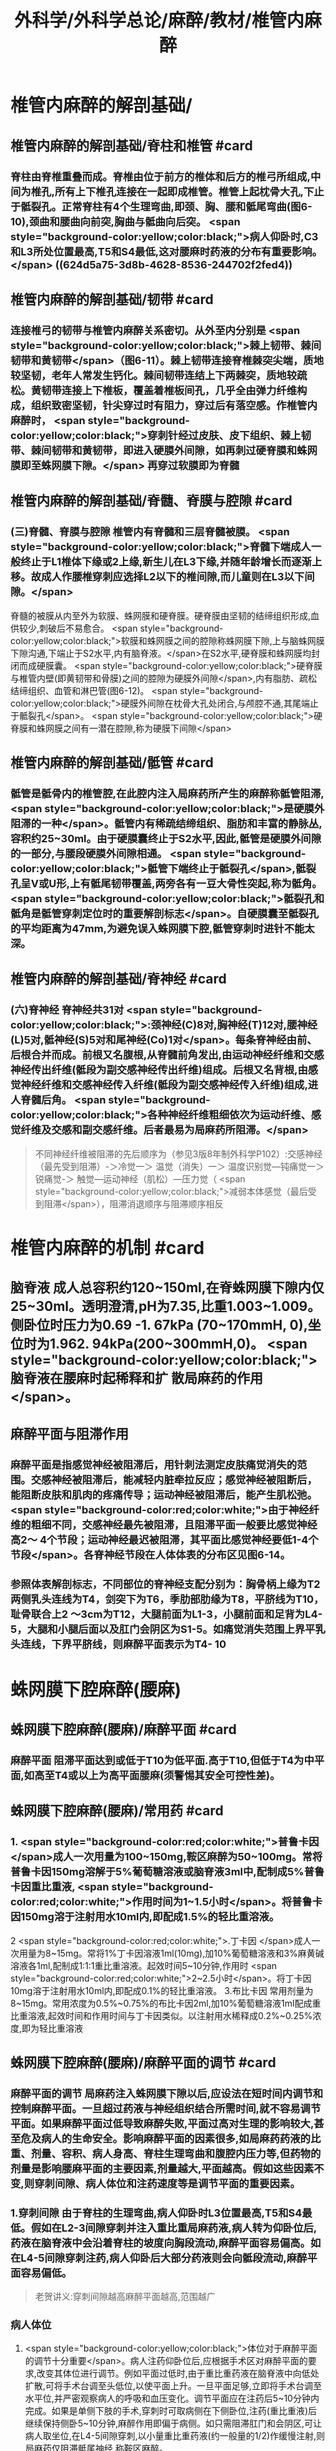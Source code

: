 #+title: 外科学/外科学总论/麻醉/教材/椎管内麻醉
#+deck: 外科学::外科学总论::麻醉::教材::椎管内麻醉

* 椎管内麻醉的解剖基础/
:PROPERTIES:
:collapsed: true
:END:
** 椎管内麻醉的解剖基础/脊柱和椎管 #card
:PROPERTIES:
:id: 624d5a16-2b18-4eed-be65-19102c02ebf4
:collapsed: true
:END:
*** 脊柱由脊椎重叠而成。脊椎由位于前方的椎体和后方的椎弓所组成,中间为椎孔,所有上下椎孔连接在一起即成椎管。椎管上起枕骨大孔,下止于骶裂孔。正常脊柱有4个生理弯曲,即颈、胸、腰和骶尾弯曲(图6-10),颈曲和腰曲向前突,胸曲与骶曲向后突。 <span style="background-color:yellow;color:black;">病人仰卧时,C3和L3所处位置最高,T5和S4最低,这对腰麻时药液的分布有重要影响。</span> ((624d5a75-3d8b-4628-8536-244702f2fed4))
** 椎管内麻醉的解剖基础/韧带 #card
:PROPERTIES:
:id: 624d5a93-8835-493f-bcf5-b97d3128f95a
:collapsed: true
:END:
*** 连接椎弓的韧带与椎管内麻醉关系密切。从外至内分别是 <span style="background-color:yellow;color:black;">棘上韧带、棘间韧带和黄韧带</span>（图6-11）。棘上韧带连接脊椎棘突尖端，质地较坚韧，老年人常发生钙化。棘间韧带连结上下两棘突，质地较疏松。黄韧带连接上下椎板，覆盖着椎板间孔，几乎全由弹力纤维构成，组织致密坚韧，针尖穿过时有阻力，穿过后有落空感。作椎管内麻醉时， <span style="background-color:yellow;color:black;">穿刺针经过皮肤、皮下组织、棘上韧带、棘间韧带和黄韧带，即进入硬膜外间隙，如再刺过硬脊膜和蛛网膜即至蛛网膜下隙。</span> 再穿过软膜即为脊髓
** 椎管内麻醉的解剖基础/脊髓、脊膜与腔隙 #card
:PROPERTIES:
:id: 624d59d7-6e31-4dec-99b8-94f4687da669
:collapsed: true
:END:
*** (三)脊髓、脊膜与腔隙 椎管内有脊髓和三层脊髓被膜。 <span style="background-color:yellow;color:black;">脊髓下端成人一般终止于L1椎体下缘或2上缘,新生儿在L3下缘,并随年龄增长而逐渐上移。故成人作腰椎穿刺应选择L2以下的椎间隙,而儿童则在L3以下间隙。</span>
脊髓的被膜从内至外为软膜、蛛网膜和硬脊膜。硬脊膜由坚韧的结缔组织形成,血供较少,刺破后不易愈合。 <span style="background-color:yellow;color:black;">软膜和蛛网膜之间的腔隙称蛛网膜下隙,上与脑蛛网膜下隙沟通,下端止于S2水平,内有脑脊液。</span>在S2水平,硬脊膜和蛛网膜均封闭而成硬膜囊。 <span style="background-color:yellow;color:black;">硬脊膜与椎管内壁(即黄韧带和骨膜)之间的腔隙为硬膜外间隙</span>,内有脂肪、疏松结缔组织、血管和淋巴管(图6-12)。 <span style="background-color:yellow;color:black;">硬膜外间隙在枕骨大孔处闭合,与颅腔不通,其尾端止于骶裂孔</span>。 <span style="background-color:yellow;color:black;">硬脊膜和蛛网膜之间有一潜在腔隙,称为硬膜下间隙</span>
** 椎管内麻醉的解剖基础/骶管 #card
:PROPERTIES:
:id: 624d5c38-4a6b-413f-b486-05c21cae3d1c
:collapsed: true
:END:
*** 骶管是骶骨内的椎管腔,在此腔内注入局麻药所产生的麻醉称骶管阻滞, <span style="background-color:yellow;color:black;">是硬膜外阻滞的一种</span>。骶管内有稀疏结缔组织、脂肪和丰富的静脉丛,容积约25~30ml。由于硬膜囊终止于S2水平,因此,骶管是硬膜外间隙的一部分,与腰段硬膜外间隙相通。 <span style="background-color:yellow;color:black;">骶管下端终止于骶裂孔</span>,骶裂孔呈V或U形,上有骶尾韧带覆盖,两旁各有一豆大骨性突起,称为骶角。 <span style="background-color:yellow;color:black;">骶裂孔和骶角是骶管穿刺定位时的重要解剖标志</span>。自硬膜囊至骶裂孔的平均距离为47mm,为避免误入蛛网膜下腔,骶管穿刺时进针不能太深。
** 椎管内麻醉的解剖基础/脊神经 #card
:PROPERTIES:
:id: 624d5d0c-9108-4201-ab86-b17da4b6891c
:collapsed: true
:END:
*** (六)脊神经 脊神经共31对 <span style="background-color:yellow;color:black;">:颈神经(C)8对,胸神经(T)12对,腰神经(L)5对,骶神经(S)5对和尾神经(Co)1对</span>。每条脊神经由前、后根合并而成。前根又名腹根,从脊髓前角发出,由运动神经纤维和交感神经传出纤维(骶段为副交感神经传出纤维)组成。后根又名背根,由感觉神经纤维和交感神经传入纤维(骶段为副交感神经传入纤维)组成,进人脊髓后角。 <span style="background-color:yellow;color:black;">各种神经纤维粗细依次为运动纤维、感觉纤维及交感和副交感纤维。后者最易为局麻药所阻滞。</span> 
#+BEGIN_QUOTE
不同神经纤维被阻滞的先后顺序为（参见3版8年制外科学P102）:交感神经（最先受到阻滞）-＞冷觉一＞ 温觉（消失）一＞ 温度识别觉—钝痛觉一＞ 锐痛觉-＞ 触觉—运动神经（肌松）—压力觉（ <span style="background-color:yellow;color:black;">减弱本体感觉（最后受 到阻滞</span>），阻滞消退顺序与阻滞顺序相反
#+END_QUOTE
* 椎管内麻醉的机制 #card
:PROPERTIES:
:id: 624d5dfb-aff9-4d10-8024-8a18a7a303d4
:collapsed: true
:END:
** 脑脊液 成人总容积约120~150ml,在脊蛛网膜下隙内仅25~30ml。透明澄清,pH为7.35,比重1.003~1.009。侧卧位时压力为0.69 -1. 67kPa (70~170mmH, 0),坐位时为1.962. 94kPa(200~300mmH,0)。 <span style="background-color:yellow;color:black;">脑脊液在腰麻时起稀释和扩 散局麻药的作用</span>。
** 麻醉平面与阻滞作用
*** 麻醉平面是指感觉神经被阻滞后，用针刺法测定皮肤痛觉消失的范围。交感神经被阻滞后，能减轻内脏牵拉反应；感觉神经被阻断后，能阻断皮肤和肌肉的疼痛传导；运动神经被阻滞后，能产生肌松弛。 <span style="background-color:red;color:white;">由于神经纤维的粗细不同，交感神经最先被阻滞，且阻滞平面一般要比感觉神经高2～ 4个节段；运动神经最迟被阻滞，其平面比感觉神经要低1-4个节段</span>。各脊神经节段在人体体表的分布区见图6-14。
*** 参照体表解剖标志，不同部位的脊神经支配分别为：胸骨柄上缘为T2两侧乳头连线为T4，剑突下为T6，季肋部肋缘为T8，平脐线为T10，耻骨联合上2 ～3cm为T12，大腿前面为L1-3，小腿前面和足背为L4-5，大腿和小腿后面以及肛门会阴区为S1-5。如痛觉消失范围上界平乳头连线，下界平脐线，则麻醉平面表示为T4-  10
* 蛛网膜下腔麻醉(腰麻)
** 蛛网膜下腔麻醉(腰麻)/麻醉平面 #card
:PROPERTIES:
:id: 624d6299-eb27-4436-b5d7-1ed50d2779ee
:END:
*** 麻醉平面 阻滞平面达到或低于T10为低平面.高于T10,但低于T4为中平面,如高至T4或以上为高平面腰麻(须警惕其安全可控性差)。
** 蛛网膜下腔麻醉(腰麻)/常用药 #card
:PROPERTIES:
:id: 624d63c1-bc7e-4e32-ab92-56115dd1afb4
:END:
*** 1. <span style="background-color:red;color:white;">普鲁卡因 </span>成人一次用量为100~150mg,鞍区麻醉为50~100mg。常将普鲁卡因150mg溶解于5%葡萄糖溶液或脑脊液3ml中,配制成5%普鲁卡因重比重液, <span style="background-color:red;color:white;">作用时间为1~1.5小时</span>。将普鲁卡因150mg溶于注射用水10ml内,即配成1.5%的轻比重溶液。
2 <span style="background-color:red;color:white;">.丁卡因 </span>成人一次用量为8~15mg。常将1%丁卡因溶液1ml(10mg),加10%葡萄糖溶液和3%麻黄碱溶液各1ml,配制成1:1:1重比重溶液。起效时间5~10分钟,作用时 <span style="background-color:red;color:white;">2~2.5小时</span>。将丁卡因10mg溶于注射用水10ml内,即配成0.1%的轻比重溶液。
3.布比卡因 常用剂量为8~15mg。常用浓度为0.5%~0.75%的布比卡因2ml,加10%葡萄糖溶液1ml配成重比重溶液,起效时间和作用时间与丁卡因类似。以注射用水稀释成0.2%~0.25%浓度,即为轻比重溶液
** 蛛网膜下腔麻醉(腰麻)/麻醉平面的调节 #card
:PROPERTIES:
:id: 624d636d-1857-419c-928b-96592af42014
:END:
*** 麻醉平面的调节 局麻药注入蛛网膜下隙以后,应设法在短时间内调节和控制麻醉平面。一旦超过药液与神经组织结合所需时间,就不容易调节平面。如果麻醉平面过低导致麻醉失败,平面过高对生理的影响较大,甚至危及病人的生命安全。影响麻醉平面的因素很多,如局麻药药液的比重、剂量、容积、病人身高、脊柱生理弯曲和腹腔内压力等,但药物的剂量是影响腰麻平面的主要因素,剂量越大,平面越高。假如这些因素不变,则穿刺间隙、病人体位和注药速度等是调节平面的重要因素。
*** 1.穿刺间隙 由于脊柱的生理弯曲,病人仰卧时L3位置最高,T5和S4最低。假如在L2-3间隙穿刺并注入重比重局麻药液,病人转为仰卧位后,药液在脑脊液中会沿着脊柱的坡度向胸段流动,麻醉平面容易偏高。如在L4-5间隙穿刺注药,病人仰卧后大部分药液则会向骶段流动,麻醉平面容易偏低。 
#+BEGIN_QUOTE
老贺讲义:穿刺间隙越高麻醉平面越高,范围越广
#+END_QUOTE
*** 病人体位
**** <span style="background-color:yellow;color:black;">体位对于麻醉平面的调节十分重要</span>。病人注药仰卧位后,应根据手术区对麻醉平面的要求,改变其体位进行调节。例如平面过低时,由于重比重药液在脑脊液中向低处扩散,可将手术台调至头低位,以使平面上升。一旦平面足够,立即将手术台调至水平位,并严密观察病人的呼吸和血压变化。调节平面应在注药后5~10分钟内完成。如果是单侧下肢的手术,穿刺时可取病侧在下侧卧位,注药(重比重液)后继续保持侧卧5~10分钟,麻醉作用即偏于病侧。如只需阻滞肛门和会阴区,可让病人取坐位,在L4-5间隙穿刺,以小量重比重药液(约一般量的1/2)作缓慢注射,则局麻药仅阻滞骶尾神经,称鞍区麻醉。
*** 注药速度: 速度越快,麻醉范围愈广,速度愈慢,麻醉乏味愈局限
*** #+BEGIN_QUOTE
老贺讲义:9版外科学认为麻醉药剂量是主要调节因素,其他是重要因素
老版外科学:体位是调节麻醉平面最重要因素
#+END_QUOTE
** 蛛网膜下腔麻醉(腰麻)/并发症/梗概 #card
:PROPERTIES:
:id: 624d68b6-036e-476e-b521-839be2e5551a
:collapsed: true
:END:
*** 术中并发症
**** <span style="background-color:red;color:white;">血压下降</span>
**** 呼吸抑制
**** 恶心呕吐 
#+BEGIN_QUOTE
【注意】由于腰麻可引起血压下降（尤其是在血容量不足者），因此休克患者禁忌采用腰麻。
#+END_QUOTE
*** 术后并发症
**** <span style="background-color:red;color:white;">腰麻后头痛</span>
**** 尿渚留
**** 腰麻后神经并发症
**** 化脓性脑脊膜炎
** 蛛网膜下腔麻醉(腰麻)/并发症/腰麻后头痛
*** 蛛网膜下腔麻醉(腰麻)/并发症/腰麻后头痛/发生情况 #card
:PROPERTIES:
:id: 624d695e-8e42-44e7-b834-f48832518f60
:END:
**** 腰麻后头痛(post dural puncture headache, PDPH) : <span style="background-color:red;color:white;">发生率3% ~ 30% ,常出现于麻醉后2~7天</span>,年轻女性较多见。约半数病人的症状在4天内消失,一般不超过一周,但也有病程较长者。
*** 蛛网膜下腔麻醉(腰麻)/并发症/腰麻后头痛/特点 #card
:PROPERTIES:
:id: 624d6984-c36f-4bc1-8901-d8c2c0c4a4df
:END:
**** 其特点是 <span style="background-color:yellow;color:black;">抬头或坐立时头痛加重,平卧后减轻或消失</span>。
*** 蛛网膜下腔麻醉(腰麻)/并发症/腰麻后头痛/发生机制 #card
:PROPERTIES:
:id: 624d69aa-1acc-4344-b80f-c853f41a71e1
:END:
**** 由于硬脊膜和蛛网膜的血供较差,穿刺孔不易愈合, <span style="background-color:yellow;color:black;">因脑脊液漏出导致颅内压降低和颅内血管扩张而引起血管性头痛</span>。
*** 蛛网膜下腔麻醉(腰麻)/并发症/腰麻后头痛/影响因素 #card
:PROPERTIES:
:id: 624d6fc0-466b-4dd2-a26b-19ed9de2fb44
:END:
**** <span style="background-color:red;color:white;">头痛的发生与穿刺针粗细或反复穿刺者有关。</span>
*** 蛛网膜下腔麻醉(腰麻)/并发症/腰麻后头痛/预防措施 #card
:PROPERTIES:
:id: 624d7014-53a0-4b6d-bfdf-246558c34121
:END:
**** 为预防腰麻后头痛,应采用圆锥形非切割型细穿刺针(26G),穿刺针斜口应与脊髓长轴方向平行, <span style="background-color:yellow;color:black;">避免反复多次穿刺</span>。围术期输人足量液体并防止脱水。
*** 蛛网膜下腔麻醉(腰麻)/并发症/腰麻后头痛/治疗措施 #card
:PROPERTIES:
:id: 624d7035-8cd0-4717-805c-64011cf2b0fa
:END:
**** 发生腰麻后头痛者应 <span style="background-color:yellow;color:black;">平卧休息,可服镇痛或安定类药</span>
**** 针灸或用腹带捆紧腹部也有一定疗效。
**** 头痛严重者可于硬膜外腔内注入生理盐水,或5%葡萄糖液,或右旋糖酥15~30ml,疗效较好。
**** 必要时可采用硬膜外 <span style="background-color:yellow;color:black;">自体血充填疗法。</span>
** 蛛网膜下腔麻醉(腰麻)/并发症/血压下降 #card
:PROPERTIES:
:id: 624d7128-c735-453f-9b78-98d65525092e
:END:
*** 血压下降、心率减慢:腰麻时血压下降的 <span style="background-color:yellow;color:black;">发生率和严重程度与麻醉平面有密切关系。</span>麻醉平面愈高,阻滞范围愈广, <span style="background-color:yellow;color:black;">发生血管舒张的范围增加,而进行代偿性血管收缩的范围减小,故血压下降愈明显</span>。一般低平面腰麻血压下降者较少。合并有高血压或血容量不足者,自身代偿能力低下,更容易发生低血压。 <span style="background-color:yellow;color:black;">若麻醉平面超过T4心加速神经被阻滞,迷走神经相对亢进,易引起心动过缓</span>。
*** <span style="background-color:red;color:white;">当血压明显下降,可先快速静脉输液200~300ml,以扩充血容量,必要时可静注麻黄碱。心率过缓者可静注阿托品。</span>
** 蛛网膜下腔麻醉(腰麻)/并发症/恶心呕吐 #card
:PROPERTIES:
:id: 624d728c-1db0-441c-9650-7c98ee0107b5
:END:
*** (3)恶心呕吐:常见于
*** ①麻醉平面过高, <span style="background-color:yellow;color:black;">发生低血压和呼吸抑制</span>,造成脑缺血缺氧而兴奋呕吐中枢;
*** ② <span style="background-color:yellow;color:black;">迷走神经亢进,胃肠蠕动增强;</span>
*** ③牵拉腹腔内脏;
*** ④术中其他用药所致不良反应等。
*** 应针对原因处理。如吸氧、提升血压、麻醉前用阿托品、暂停手术牵拉等。氯哌利多、昂丹司琼(枢复宁)等药物也有一定的预防和治疗作用。
** 蛛网膜下腔麻醉(腰麻)和硬脊膜外隙麻醉的比较
*** 蛛网膜下腔麻醉(腰麻)和硬脊膜外隙麻醉的比较/定义与作用机理 #card
:PROPERTIES:
:id: 624d66e0-d458-4aae-af56-3b440677281c
:END:
**** ![](../assets/image_1649239858286_0.png)
*** 蛛网膜下腔麻醉(腰麻)和硬脊膜外隙麻醉的比较/常用药,优劣势,麻药入血 #card
:PROPERTIES:
:id: 624d661a-518e-4726-abda-2f166e5efd9b
:END:
**** ![](../assets/image_1649239944493_0.png)
*** 蛛网膜下腔麻醉(腰麻)和硬脊膜外隙麻醉的比较/脊髓平面与麻醉平面调节因素 #card
:PROPERTIES:
:id: 624d67a5-f3b1-42de-961e-9067560188e6
:END:
**** ![](../assets/image_1649240037271_0.png)
*** 蛛网膜下腔麻醉(腰麻)和硬脊膜外隙麻醉的比较/并发症,禁忌症,适应症 #card
:PROPERTIES:
:id: 624d6802-cc92-40ae-9a19-e59b6e76cdce
:END:
**** ![](../assets/image_1649240113263_0.png)
*** 蛛网膜下腔麻醉(腰麻)和硬脊膜外隙麻醉的比较/注意事项 #card
:PROPERTIES:
:id: 624d686b-10a4-4f15-83f0-27b0256283ab
:END:
**** ![](../assets/image_1649240193294_0.png)
*